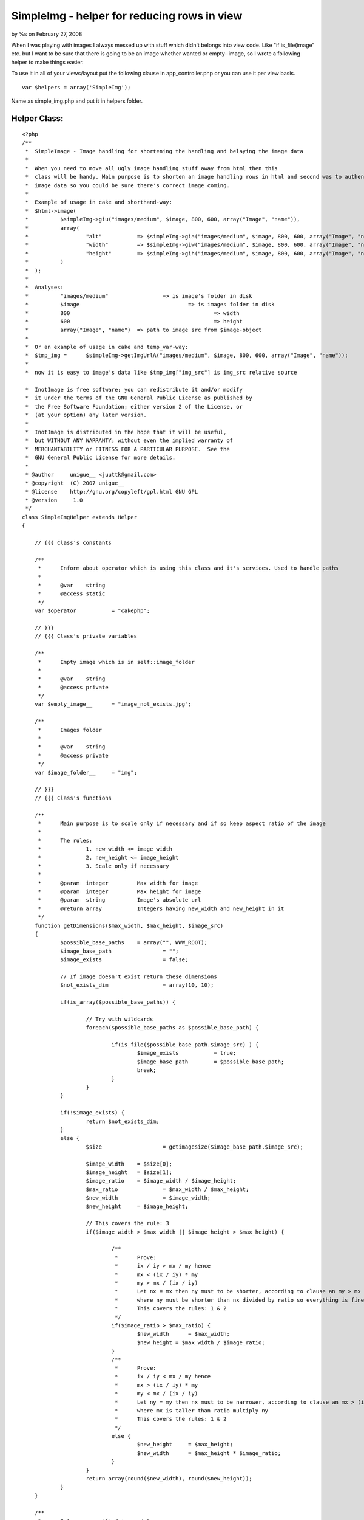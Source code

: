 SimpleImg - helper for reducing rows in view
============================================

by %s on February 27, 2008

When I was playing with images I always messed up with stuff which
didn't belongs into view code. Like "if is_file(image" etc. but I want
to be sure that there is going to be an image whether wanted or empty-
image, so I wrote a following helper to make things easier.

To use it in all of your views/layout put the following clause in
app_controller.php or you can use it per view basis.

::

    
    var $helpers = array('SimpleImg');


Name as simple_img.php and put it in helpers folder.

Helper Class:
`````````````

::

    <?php 
    /**
     * 	SimpleImage - Image handling for shortening the handling and belaying the image data
     * 	
     *	When you need to move all ugly image handling stuff away from html then this
     *	class will be handy. Main purpose is to shorten an image handling rows in html and second was to authenticate returning
     *	image data so you could be sure there's correct image coming. 	 
     *	
     *	Example of usage in cake and shorthand-way:		 	 	
     *	$html->image(
     *		$simpleImg->giu("images/medium", $image, 800, 600, array("Image", "name")),
     *		array(
     *			"alt" 		=> $simpleImg->gia("images/medium", $image, 800, 600, array("Image", "name")), 
     *			"width" 	=> $simpleImg->giw("images/medium", $image, 800, 600, array("Image", "name")), 
     *			"height" 	=> $simpleImg->gih("images/medium", $image, 800, 600, array("Image", "name"))
     *		)
     *	); 	 	 
     *	
     *	Analyses:
     *		"images/medium"			=> is image's folder in disk
     *		$image					=> is images folder in disk	
     *		800						=> width
     *		600						=> height	 		 	 
     *		array("Image", "name")	=> path to image src from $image-object
     *		
     *	Or an example of usage in cake and temp_var-way:	
     *	$tmp_img = 	$simpleImg->getImgUrlA("images/medium", $image, 800, 600, array("Image", "name"));
     *	
     *	now it is easy to image's data like $tmp_img["img_src"] is img_src relative source	 	   
    
     *  InotImage is free software; you can redistribute it and/or modify
     *  it under the terms of the GNU General Public License as published by
     *  the Free Software Foundation; either version 2 of the License, or
     *  (at your option) any later version.
     *
     *  InotImage is distributed in the hope that it will be useful,
     *  but WITHOUT ANY WARRANTY; without even the implied warranty of
     *  MERCHANTABILITY or FITNESS FOR A PARTICULAR PURPOSE.  See the
     *  GNU General Public License for more details.
     *
     * @author     unigue__ <juuttk@gmail.com>
     * @copyright  (C) 2007 unigue__
     * @license    http://gnu.org/copyleft/gpl.html GNU GPL
     * @version     1.0
     */
    class SimpleImgHelper extends Helper
    {
    	    
    	// {{{ Class's constants    
    	    
    	/**
    	 *	Inform about operator which is using this class and it's services. Used to handle paths
    	 *	
    	 *	@var	string	 	 
    	 *	@access static
    	 */	 	 	 	
    	var $operator 		= "cakephp";	
    	
    	// }}}
    	// {{{ Class's private variables	
    	
    	/**
    	 *	Empty image which is in self::image_folder
    	 *	
    	 *	@var	string	 	 
    	 *	@access private
    	 */
    	var $empty_image__ 	= "image_not_exists.jpg";
    	
    	/**
    	 *	Images folder
    	 *	
    	 *	@var	string	 	 
    	 *	@access private
    	 */
    	var $image_folder__	= "img";
    	
    	// }}}
    	// {{{ Class's functions	
    	    
        /**
    	 *	Main purpose is to scale only if necessary and if so keep aspect ratio of the image
    	 *		 	 	
    	 *	The rules: 
    	 *		1. new_width <= image_width
    	 *		2. new_height <= image_height
    	 *		3. Scale only if necessary	 	 	 	 
    	 *	
    	 *	@param	integer		Max width for image	 	 	 	
    	 *	@param	integer		Max height for image		 
    	 *	@param	string		Image's absolute url
    	 *	@return array		Integers having new_width and new_height in it 	 		 
    	 */	 	
    	function getDimensions($max_width, $max_height, $image_src)
    	{	
    		$possible_base_paths	= array("", WWW_ROOT);
    		$image_base_path 		= "";
    		$image_exists			= false; 
    		
    		// If image doesn't exist return these dimensions
    		$not_exists_dim			= array(10, 10);
    		
    		if(is_array($possible_base_paths)) {
    		
    			// Try with wildcards
    			foreach($possible_base_paths as $possible_base_path) {
    
    				if(is_file($possible_base_path.$image_src) ) {
    					$image_exists 		= true;
    					$image_base_path	= $possible_base_path; 
    					break;
    				}			
    			} 
    		}
    		
    		if(!$image_exists) {
    			return $not_exists_dim;
    		}
    		else {	
    			$size 			= getimagesize($image_base_path.$image_src);
    			
    			$image_width	= $size[0];
    			$image_height	= $size[1];
    			$image_ratio 	= $image_width / $image_height;
    			$max_ratio 		= $max_width / $max_height;
    			$new_width 		= $image_width;
    			$new_height 	= $image_height;			
    	
    			// This covers the rule: 3
    			if($image_width > $max_width || $image_height > $max_height) {
    							
    				/**
    				 *	Prove:			
    				 *	ix / iy > mx / my hence
    				 *	mx < (ix / iy) * my	
    				 *	my > mx / (ix / iy)
    				 *	Let nx = mx then ny must to be shorter, according to clause an my > mx / (ix / iy)	
    				 *	where ny must be shorter than nx divided by ratio so everything is fine
    				 *	This covers the rules: 1 & 2			 
    				 */		 			 
    				if($image_ratio > $max_ratio) {
    					$new_width 	= $max_width;
    					$new_height = $max_width / $image_ratio;			
    				}
    				/**
    				 *	Prove:			
    				 *	ix / iy < mx / my hence
    				 *	mx > (ix / iy) * my	
    				 *	my < mx / (ix / iy)
    				 *	Let ny = my then nx must to be narrower, according to clause an mx > (ix / iy) * my
    				 *	where mx is taller than ratio multiply ny	
    				 *	This covers the rules: 1 & 2			 
    				 */ 
    				else {				
    					$new_height	= $max_height;
    					$new_width 	= $max_height * $image_ratio;			
    				}	 	
    			}			
    			return array(round($new_width), round($new_height));
    		}
    	}
    	
    	/**
    	 *	Returns a verified image data. 	 	 	 
    	 *	 	 
    	 *	@param	string			Absolute url of image folder 	 
    	 *	@param	array/string	Contains the image
    	 *	@param	array			Path to image src ie. ['Image']['name']
    	 *	@param	int				Max width
    	 *	@param	int				Max height
    	 *	@return	array			Information of image
    	 *		img_src	string 	Relative url to image	 
    	 *		width	int 	Width		 
    	 *		height	int 	Height			 
    	 */
    	function getImgUrlA($base_image_url, $url_obj, 
    			$max_width, $max_height, $url_params = null, $empty_image_url = null, $settings = array())
    	{
    		// Execute basic settings
    		self::basics();
    
    		// If not defined in the call - this relative web url to empty image
    		if(!empty($empty_image_url)) {
    			$function_empty_image = $empty_image_url;
    		}
    		else {
    			$function_empty_image = $this->empty_image__;
    		}	
    		
    		// Take slashes off
    		$function_base_image_url 			= trim($base_image_url, "/"); // Relative url
    		$function_base_image_url 			= $function_base_image_url.DS; // Absolute url		
    		$function_base_image_url 			= str_ireplace("/", DS, $function_base_image_url); // Convert to absolute url
    		$function_absolute_image_base_path 	= WWW_ROOT.$this->image_folder__.DS;
    		$function_relative_image_base_path 	= $this->image_folder__.DS;
    		
    		// Cake appends /img automatically - if they are located in different place modify this
    		$function_web_base_url 				= ""; // Relative url
    		
    		// Shorthands
    		$fbiu 	= $function_base_image_url;
    		$faibp 	= $function_absolute_image_base_path;
    		$fribp 	= $function_relative_image_base_path;
    		$fei	= $function_empty_image;
    		$fwbu	= $function_web_base_url;
    		
    		// $empty_image_url-param is also empty, so give function's $empty_image infos
    		$dims 		= $this->getDimensions($max_width, $max_height, $fribp.$fei);						
    		$img_src 	= $fei; // Function's empty image
    		
    		// It's empty return empty image	
    		if(empty($url_obj)) {
    					
    			// return param's empty image's infos if they aint empty
    			if(!empty($empty_image_url) && is_file($faibp.$empty_image_url)) {
    				$dims 		= $this->getDimensions($max_width, $max_height, $faibp.$empty_image_url);						
    				$img_src 	= $fwbu.$empty_image_url;
    			}		
    		}
    		// Params are not empty and array
    		else if(!empty($url_params) && is_array($url_params)) {
    			eval("\$image_url = \$url_obj['".implode("']['", $url_params)."'];");
    			
    			// Test if (absolute_path + base_url + image_src) == file
    			if(is_file($faibp.$fbiu.$image_url)) {	
    				$dims 		= $this->getDimensions($max_width, $max_height, $faibp.$fbiu.$image_url);
    				$img_src 	= $fwbu.$base_image_url."/".$image_url; // Web url
    			}		
    		}
    		else {
    			// Test if (absolute_path + base_url + image_src) == file
    			if(is_file($faibp.$fbiu.$url_obj)) {
    				$dims 		= $this->getDimensions($max_width, $max_height, $faibp.$fbiu.$url_obj);
    				$img_src 	= $fwbu.$base_image_url."/".$url_obj; // Web url
    			}	
    		
    		}
    		
    		$image_alt = ereg_replace("\..+$", "", basename($img_src));
    		
    		return array("img_src" => $img_src, "width" => $dims[0], "height" => $dims[1], "image_alt" => $image_alt);
    	}
    	
    	/**
         *	Define basic constants for InotImage
         *	
         *	@access static
         */	
    	function basics() 
    	{
    		// For every others
    		if(strcmp($this->operator, "cakephp") != 0) {
    			self::basics_others();
    		}
        }
        
        /**
         *	Of course you could define special settings for each kind of situation
         *	Define correct path to WWW_ROOT which purpose is to hold a parent folder of image's address     *	     
         *	
         *	@access static
         */	 	     
        function basics_others() 
    	{
    		define("DS", DIRECTORY_SEPARATOR);
    
    		// This should be an absolute url to image's parent folder
    		// So you have to define it yourself because I can't know where this file may be
    		// If you are alreadyuding this constant and it is UNDER image folder 
    		//	modify $this->image_folder__ to point to parent folder of image's folder 
    		//define("WWW_ROOT", dirname(__FILE__)); 
        }
    	
    	// }}}
    	// {{{ Class's shorthand functions
    	
    	/**
    	 *	This is designed to give just an url of an image with shorter and cleaner way	 
    	 *	Usage as in getImgUrlA	
    	 *	This function's params and usage has to be synchnorized with getImgUrlA 
    	 */
    	function giu($base_image_url, $url_obj, 
    			$max_width, $max_height, $url_params = null, $empty_image_url = null, $settings = array())
    	{	
    		$img_stuff = self::getImgUrlA($base_image_url, $url_obj, 
    			$max_width, $max_height, $url_params, $empty_image_url, $settings);			
    		return $img_stuff["img_src"];
    	}
    	
    	/**
    	 *	This is designed to give just a width of an image with shorter and cleaner way	 
    	 *	Usage EXACTLY as in getImgUrlA	
    	 *	This function's params and usage has to be synchnorized with getImgUrlA 
    	 */
    	function giw($base_image_url, $url_obj, 
    			$max_width, $max_height, $url_params = null, $empty_image_url = null, $settings = array())
    	{	
    		$img_stuff = self::getImgUrlA($base_image_url, $url_obj, 
    			$max_width, $max_height, $url_params, $empty_image_url, $settings);			
    		return $img_stuff["width"];
    	}
    	
    	/**
    	 *	This is designed to give just a height of an image with shorter and cleaner way	 
    	 *	Usage EXACTLY as in getImgUrlA	
    	 *	This function's params and usage has to be synchnorized with getImgUrlA 
    	 */
    	function gih($base_image_url, $url_obj, 
    			$max_width, $max_height, $url_params = null, $empty_image_url = null, $settings = array())
    	{	
    		$img_stuff = self::getImgUrlA($base_image_url, $url_obj, 
    			$max_width, $max_height, $url_params, $empty_image_url, $settings);				
    		return $img_stuff["height"];
    	}
    	
    	/**
    	 *	This is designed to give just an alt of an image with shorter and cleaner way	 	
    	 *	Usage EXACTLY as in getImgUrlA	
    	 *	This function's params and usage has to be synchnorized with getImgUrlA 
    	 */
    	function gia($base_image_url, $url_obj, 
    			$max_width, $max_height, $url_params = null, $empty_image_url = null, $settings = array())
    	{	
    		$img_stuff = self::getImgUrlA($base_image_url, $url_obj, 
    			$max_width, $max_height, $url_params, $empty_image_url, $settings);				
    		return $img_stuff["image_alt"];
    	}    
    	
    	// }}}
    	
    }
    ?>



Now here comes a couple of examples of usage
~~~~~~~~~~~~~~~~~~~~~~~~~~~~~~~~~~~~~~~~~~~~

The shorthand way

::

    
    echo $html->image(
    
        $simpleImage->giu("images/thumbnail", $image, 80, 80, array("Image", "name")),
    
        array(
    
            "alt"       => $simpleImage->gia("images/thumbnail", $image, 80, 80, array("Image", "name")),
    
            "width"     => $simpleImage->giw("images/thumbnail", $image, 80, 80, array("Image", "name")),
    
            "height"    => $simpleImage->gih("images/thumbnail", $image, 80, 80, array("Image", "name"))
    
        )
    
    );


And temp-var - way

::

    
    $tmp_img = $simpleImg->getImgUrlA("images/medium", $image, 800, 600, array("Image", "name"));
    
    // Usage like
    echo $html->image($tmp_img["img_src"]);


Which one to use is matter of taste, both works identically but the
shorthand way will save a couple lines but in temp-var - way is less
chars on a row.

But let's analyse a bit of those examples

"images/medium"
This is where your images are in disk/hd it is assumed that images are
in img-folder if you're using cakePHP so img/images/medium is the path

$image
Actual image, I do fetch image location/information data from database
and $image is just cakePHP's query return

800
Image's max width, SimpleImg will keep the aspect ratio and scale only
if necessary

600
Like above but for height

array("Image", "name")
This is a path to image's src, ie. $image["Image"]["name"]

- These are in reserve -

$empty_image_url
You could define an empty image on runtime

$settings
Not used yet


This is what SimpleImg will do

+ Offers a smart scale where image is scaled only if necessary and
  then keep the aspect ratio of image
+ Reduces rows in html
+ Returns a valid image, either empty or wanted one
+ Designed in sense of a valid html
+ Fw independent after small modifications, those are detailed in
  SimpleImg


.. meta::
    :title: SimpleImg - helper for reducing rows in view
    :description: CakePHP Article related to image,SimpleImg,Helpers
    :keywords: image,SimpleImg,Helpers
    :copyright: Copyright 2008 
    :category: helpers

